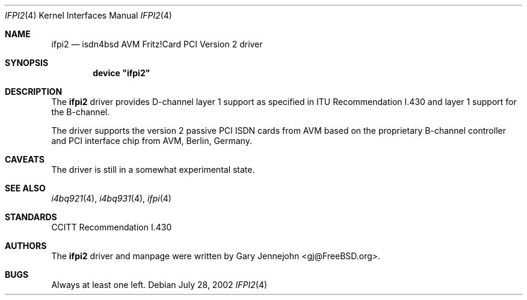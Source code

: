 .\"
.\" Copyright (c) 2001 Gary Jennejohn. All rights reserved.
.\"
.\" Redistribution and use in source and binary forms, with or without
.\" modification, are permitted provided that the following conditions
.\" are met:
.\" 1. Redistributions of source code must retain the above copyright
.\"    notice, this list of conditions and the following disclaimer.
.\" 2. Redistributions in binary form must reproduce the above copyright
.\"    notice, this list of conditions and the following disclaimer in the
.\"    documentation and/or other materials provided with the distribution.
.\"
.\" THIS SOFTWARE IS PROVIDED BY THE AUTHOR AND CONTRIBUTORS ``AS IS'' AND
.\" ANY EXPRESS OR IMPLIED WARRANTIES, INCLUDING, BUT NOT LIMITED TO, THE
.\" IMPLIED WARRANTIES OF MERCHANTABILITY AND FITNESS FOR A PARTICULAR PURPOSE
.\" ARE DISCLAIMED.  IN NO EVENT SHALL THE AUTHOR OR CONTRIBUTORS BE LIABLE
.\" FOR ANY DIRECT, INDIRECT, INCIDENTAL, SPECIAL, EXEMPLARY, OR CONSEQUENTIAL
.\" DAMAGES (INCLUDING, BUT NOT LIMITED TO, PROCUREMENT OF SUBSTITUTE GOODS
.\" OR SERVICES; LOSS OF USE, DATA, OR PROFITS; OR BUSINESS INTERRUPTION)
.\" HOWEVER CAUSED AND ON ANY THEORY OF LIABILITY, WHETHER IN CONTRACT, STRICT
.\" LIABILITY, OR TORT (INCLUDING NEGLIGENCE OR OTHERWISE) ARISING IN ANY WAY
.\" OUT OF THE USE OF THIS SOFTWARE, EVEN IF ADVISED OF THE POSSIBILITY OF
.\" SUCH DAMAGE.
.\"
.\" $FreeBSD: release/7.0.0/usr.sbin/i4b/man/ifpi2.4 140442 2005-01-18 20:02:45Z ru $
.\"
.\"	last edit-date: [Sun Jul 28 16:38:22 2002]
.\"
.Dd July 28, 2002
.Dt IFPI2 4
.Os
.Sh NAME
.Nm ifpi2
.Nd isdn4bsd AVM Fritz!Card PCI Version 2 driver
.Sh SYNOPSIS
.Cd device \&"ifpi2\&"
.Sh DESCRIPTION
The
.Nm
driver provides D-channel layer 1 support as specified in ITU Recommendation
I.430 and layer 1 support for the B-channel.
.Pp
The driver supports the version 2 passive PCI ISDN cards from AVM based on
the proprietary B-channel controller and PCI interface chip from AVM, Berlin,
Germany.
.Sh CAVEATS
The driver is still in a somewhat experimental state.
.Sh SEE ALSO
.Xr i4bq921 4 ,
.Xr i4bq931 4 ,
.Xr ifpi 4
.Sh STANDARDS
CCITT Recommendation I.430
.Sh AUTHORS
The
.Nm
driver and manpage were written by
.An Gary Jennejohn Aq gj@FreeBSD.org .
.Sh BUGS
Always at least one left.
